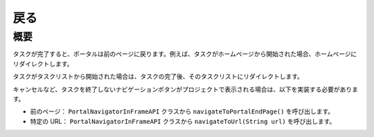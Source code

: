 .. _customization-navigateback-ja:

戻る
=============

概要
------------

タスクが完了すると、ポータルは前のページに戻ります。例えば、タスクがホームページから開始された場合、ホームページにリダイレクトします。

タスクがタスクリストから開始された場合は、タスクの完了後、そのタスクリストにリダイレクトします。


キャンセルなど、タスクを終了しないナビゲーションボタンがプロジェクトで表示される場合は、以下を実装する必要があります。


-  前のページ： ``PortalNavigatorInFrameAPI`` クラスから ``navigateToPortalEndPage()`` を呼び出します。
-  特定の URL： ``PortalNavigatorInFrameAPI`` クラスから ``navigateToUrl(String url)`` を呼び出します。


